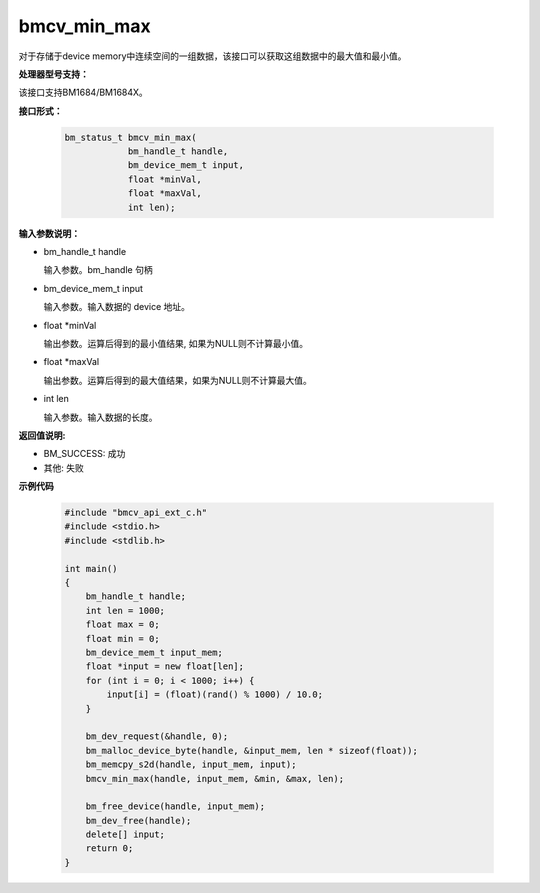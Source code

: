 bmcv_min_max
============

对于存储于device memory中连续空间的一组数据，该接口可以获取这组数据中的最大值和最小值。


**处理器型号支持：**

该接口支持BM1684/BM1684X。


**接口形式：**

    .. code-block:: c

        bm_status_t bmcv_min_max(
                    bm_handle_t handle,
                    bm_device_mem_t input,
                    float *minVal,
                    float *maxVal,
                    int len);


**输入参数说明：**

* bm_handle_t handle

  输入参数。bm_handle 句柄

* bm_device_mem_t input

  输入参数。输入数据的 device 地址。

* float \*minVal

  输出参数。运算后得到的最小值结果, 如果为NULL则不计算最小值。

* float \*maxVal

  输出参数。运算后得到的最大值结果，如果为NULL则不计算最大值。

* int len

  输入参数。输入数据的长度。


**返回值说明:**

* BM_SUCCESS: 成功

* 其他: 失败


**示例代码**

    .. code-block:: c

        #include "bmcv_api_ext_c.h"
        #include <stdio.h>
        #include <stdlib.h>

        int main()
        {
            bm_handle_t handle;
            int len = 1000;
            float max = 0;
            float min = 0;
            bm_device_mem_t input_mem;
            float *input = new float[len];
            for (int i = 0; i < 1000; i++) {
                input[i] = (float)(rand() % 1000) / 10.0;
            }

            bm_dev_request(&handle, 0);
            bm_malloc_device_byte(handle, &input_mem, len * sizeof(float));
            bm_memcpy_s2d(handle, input_mem, input);
            bmcv_min_max(handle, input_mem, &min, &max, len);

            bm_free_device(handle, input_mem);
            bm_dev_free(handle);
            delete[] input;
            return 0;
        }